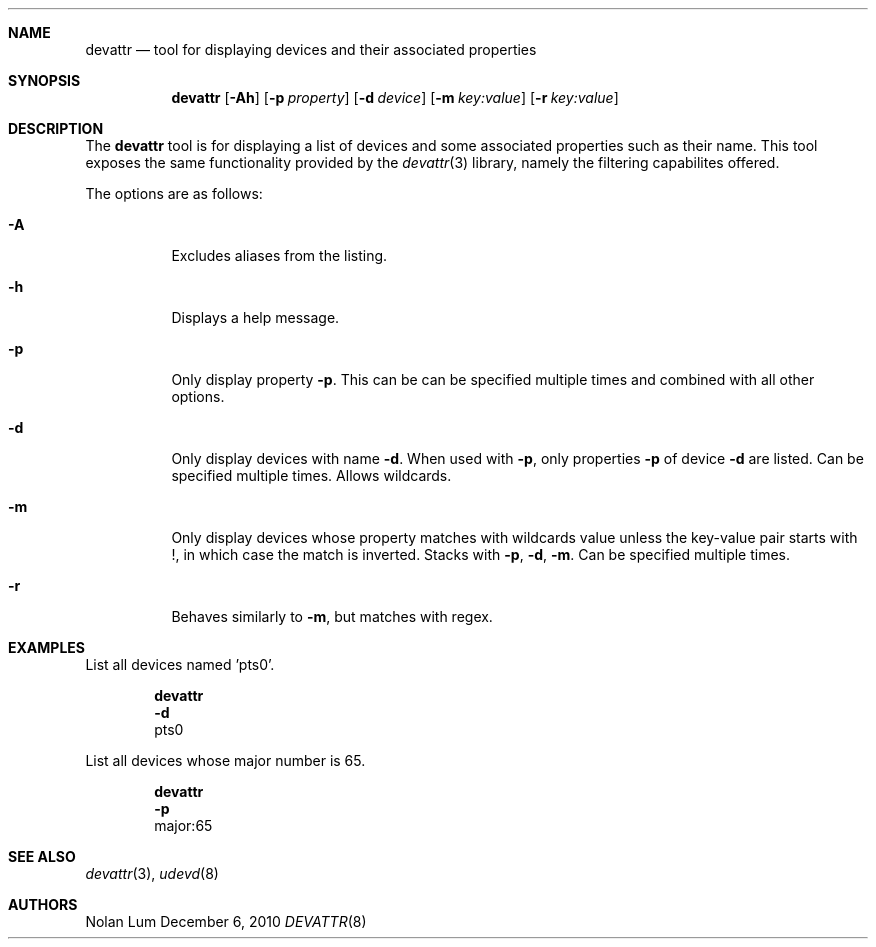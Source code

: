 .\"
.\" Copyright (c) 2010 The DragonFly Project.	All rights reserved.
.\"
.\" This code is derived from software contributed to The DragonFly Project
.\" by Nolan Lum <nol888@gmail.com>
.\"
.\" Redistribution and use in source and binary forms, with or without
.\" modification, are permitted provided that the following conditions
.\" are met:
.\"
.\" 1. Redistributions of source code must retain the above copyright
.\"    notice, this list of conditions and the following disclaimer.
.\" 2. Redistributions in binary form must reproduce the above copyright
.\"    notice, this list of conditions and the following disclaimer in
.\"    the documentation and/or other materials provided with the
.\"    distribution.
.\" 3. Neither the name of The DragonFly Project nor the names of its
.\"    contributors may be used to endorse or promote products derived
.\"    from this software without specific, prior written permission.
.\"
.\" THIS SOFTWARE IS PROVIDED BY THE COPYRIGHT HOLDERS AND CONTRIBUTORS
.\" ``AS IS'' AND ANY EXPRESS OR IMPLIED WARRANTIES, INCLUDING, BUT NOT
.\" LIMITED TO, THE IMPLIED WARRANTIES OF MERCHANTABILITY AND FITNESS
.\" FOR A PARTICULAR PURPOSE ARE DISCLAIMED.	 IN NO EVENT SHALL THE
.\" COPYRIGHT HOLDERS OR CONTRIBUTORS BE LIABLE FOR ANY DIRECT, INDIRECT,
.\" INCIDENTAL, SPECIAL, EXEMPLARY OR CONSEQUENTIAL DAMAGES (INCLUDING,
.\" BUT NOT LIMITED TO, PROCUREMENT OF SUBSTITUTE GOODS OR SERVICES;
.\" LOSS OF USE, DATA, OR PROFITS; OR BUSINESS INTERRUPTION) HOWEVER CAUSED
.\" AND ON ANY THEORY OF LIABILITY, WHETHER IN CONTRACT, STRICT LIABILITY,
.\" OR TORT (INCLUDING NEGLIGENCE OR OTHERWISE) ARISING IN ANY WAY OUT
.\" OF THE USE OF THIS SOFTWARE, EVEN IF ADVISED OF THE POSSIBILITY OF
.\" SUCH DAMAGE.
.Dd December 6, 2010
.Dt DEVATTR 8
.0s
.Sh NAME
.Nm devattr
.Nd tool for displaying devices and their associated properties
.Sh SYNOPSIS
.Nm
.Op Fl Ah
.Op Fl p Ar property
.Op Fl d Ar device
.Op Fl m Ar key:value
.Op Fl r Ar key:value
.Sh DESCRIPTION
The
.Nm
tool is for displaying a list of devices and some
associated properties such as their name. This tool exposes the
same functionality provided by the
.Xr devattr 3
library, namely the filtering capabilites offered.
.Pp
The options are as follows:
.Bl -tag -width indent
.It Fl A
Excludes aliases from the listing.
.\"
.It Fl h
Displays a help message.
.\"
.It Fl p
Only display property
.Fl p .
This can be can be specified multiple times and combined
with all other options.
.\"
.It Fl d
Only display devices with name
.Fl d .
When used with
.Fl p ,
only properties 
.Fl p
of device
.Fl d
are listed. Can be specified multiple times. Allows wildcards.
.\"
.It Fl m
Only display devices whose property 
.I key
matches with wildcards value
.I value
unless the key\-value pair starts with !, in which case
the match is inverted. Stacks with
.Fl p ,
.Fl d ,
.Fl m .
Can be specified multiple times.
.\"
.It Fl r
Behaves similarly to 
.Fl m ,
but matches with regex.
.Sh EXAMPLES
List all devices named 'pts0'.
.Bd -literal -offset indent
.Nm
.Fl d
pts0
.Ed
.Pp
List all devices whose major number is 65.
.Bd -literal -offset indent
.Nm
.Fl p
major:65
.Ed
.Sh SEE ALSO
.Xr devattr 3 ,
.Xr udevd 8 
.Sh AUTHORS
.An Nolan Lum